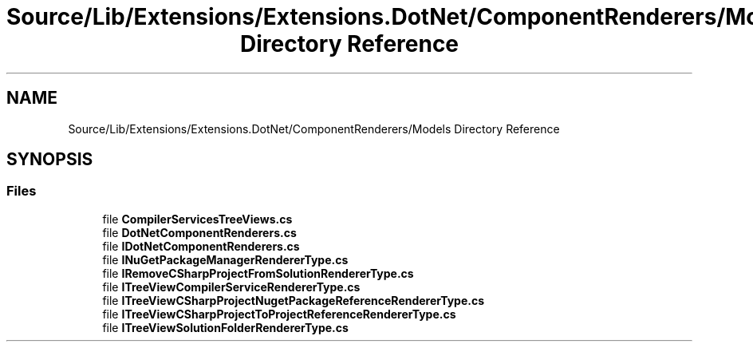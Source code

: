 .TH "Source/Lib/Extensions/Extensions.DotNet/ComponentRenderers/Models Directory Reference" 3 "Version 1.0.0" "Luthetus.Ide" \" -*- nroff -*-
.ad l
.nh
.SH NAME
Source/Lib/Extensions/Extensions.DotNet/ComponentRenderers/Models Directory Reference
.SH SYNOPSIS
.br
.PP
.SS "Files"

.in +1c
.ti -1c
.RI "file \fBCompilerServicesTreeViews\&.cs\fP"
.br
.ti -1c
.RI "file \fBDotNetComponentRenderers\&.cs\fP"
.br
.ti -1c
.RI "file \fBIDotNetComponentRenderers\&.cs\fP"
.br
.ti -1c
.RI "file \fBINuGetPackageManagerRendererType\&.cs\fP"
.br
.ti -1c
.RI "file \fBIRemoveCSharpProjectFromSolutionRendererType\&.cs\fP"
.br
.ti -1c
.RI "file \fBITreeViewCompilerServiceRendererType\&.cs\fP"
.br
.ti -1c
.RI "file \fBITreeViewCSharpProjectNugetPackageReferenceRendererType\&.cs\fP"
.br
.ti -1c
.RI "file \fBITreeViewCSharpProjectToProjectReferenceRendererType\&.cs\fP"
.br
.ti -1c
.RI "file \fBITreeViewSolutionFolderRendererType\&.cs\fP"
.br
.in -1c
